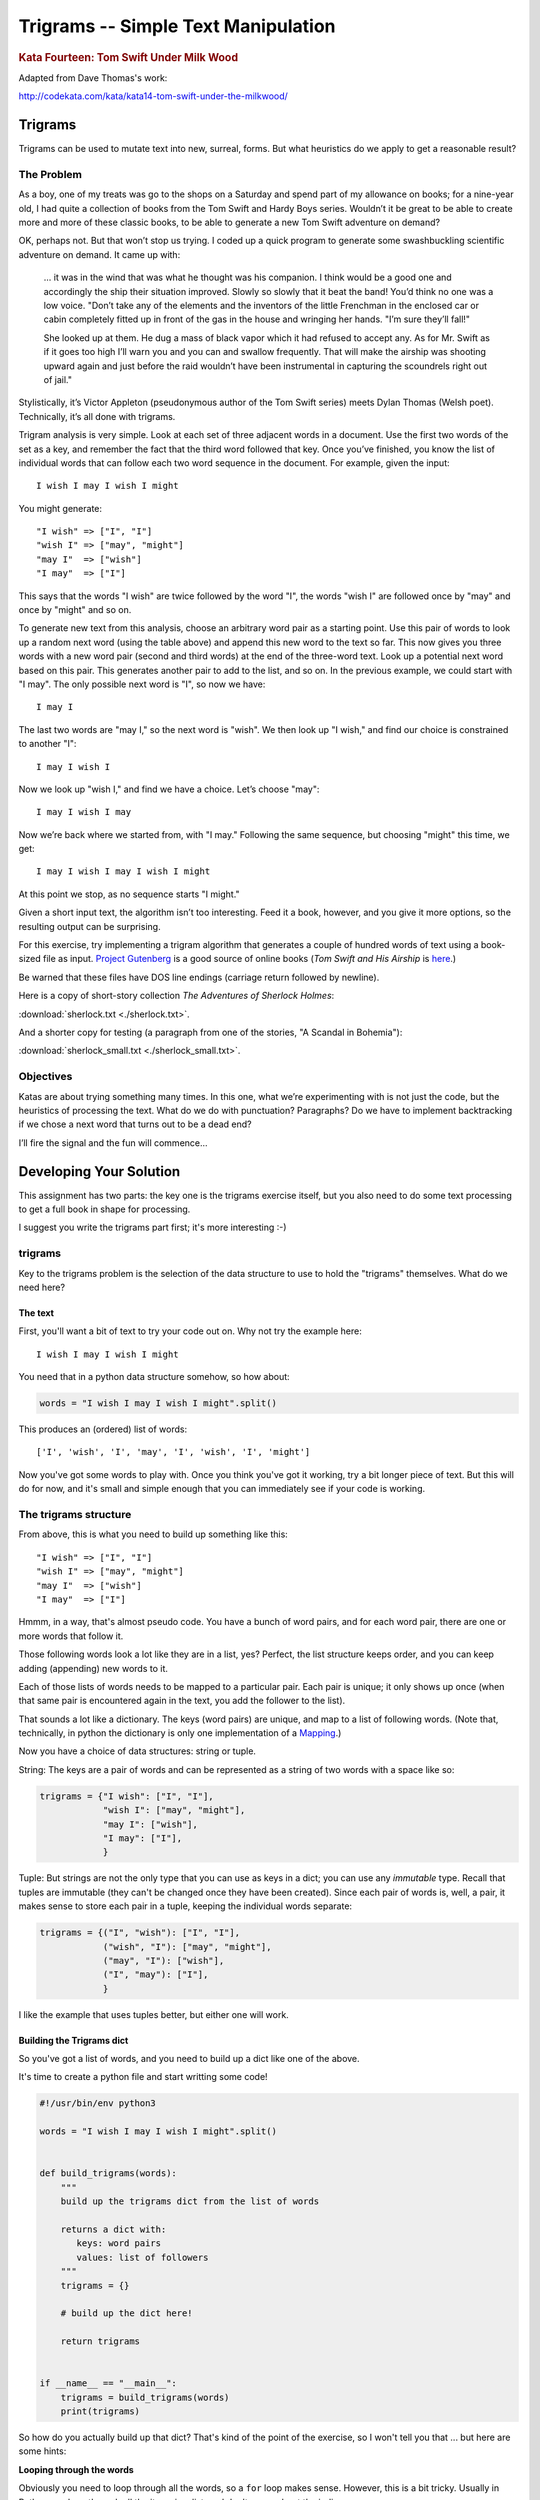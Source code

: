 .. _exercise_trigrams:

====================================
Trigrams -- Simple Text Manipulation
====================================

.. rubric:: Kata Fourteen: Tom Swift Under Milk Wood

Adapted from Dave Thomas's work:

http://codekata.com/kata/kata14-tom-swift-under-the-milkwood/


Trigrams
=========

Trigrams can be used to mutate text into new, surreal, forms. But what
heuristics do we apply to get a reasonable result?

The Problem
------------

As a boy, one of my treats was go to the shops on a Saturday and spend part
of my allowance on books; for a nine-year old, I had quite a collection of books from the
Tom Swift and Hardy Boys series. Wouldn’t it be great to be able to create
more and more of these classic books, to be able to generate a new Tom
Swift adventure on demand?


OK, perhaps not. But that won’t stop us trying. I coded up a quick
program to generate some swashbuckling scientific adventure on demand. It
came up with:

    ... it was in the wind that was what he thought was his companion. I
    think would be a good one and accordingly the ship their situation
    improved. Slowly so slowly that it beat the band! You’d think no one
    was a low voice. "Don’t take any of the elements and the
    inventors of the little Frenchman in the enclosed car or cabin completely
    fitted up in front of the gas in the house and wringing her hands.
    "I’m sure they’ll fall!"

    She looked up at them. He dug a mass of black vapor which it had
    refused to accept any. As for Mr. Swift as if it goes too high I’ll
    warn you and you can and swallow frequently. That will make the airship was
    shooting upward again and just before the raid wouldn’t have been
    instrumental in capturing the scoundrels right out of jail."


Stylistically, it’s Victor Appleton (pseudonymous author of the Tom Swift series) meets Dylan Thomas (Welsh poet). Technically,
it’s all done with trigrams.

Trigram analysis is very simple. Look at each set of three adjacent words
in a document. Use the first two words of the set as a key, and remember
the fact that the third word followed that key. Once you’ve finished,
you know the list of individual words that can follow each two word
sequence in the document. For example, given the input::

  I wish I may I wish I might

You might generate::

    "I wish" => ["I", "I"]
    "wish I" => ["may", "might"]
    "may I"  => ["wish"]
    "I may"  => ["I"]


This says that the words "I wish" are twice followed by the word
"I", the words "wish I" are followed once by "may" and once by "might"
and so on.

To generate new text from this analysis, choose an arbitrary word pair as a
starting point. Use this pair of words to look up a random next word (using the table
above) and append this new word to the text so far. This now gives you three words with a
new word pair (second and third words) at the end of the three-word text. Look up a potential next word
based on this pair. This generates another pair to add to the list, and so on. In the previous example,
we could start with "I may". The only possible next word is
"I", so now we have::

  I may I

The last two words are "may I," so the next word is
"wish". We then look up "I wish," and find our choice
is constrained to another "I"::

   I may I wish I


Now we look up "wish I," and find we have a choice. Let’s
choose "may"::

   I may I wish I may

Now we’re back where we started from, with "I may."
Following the same sequence, but choosing "might" this time, we
get::

   I may I wish I may I wish I might

At this point we stop, as no sequence starts "I might."


Given a short input text, the algorithm isn’t too interesting. Feed
it a book, however, and you give it more options, so the resulting output
can be surprising.

For this exercise, try implementing a trigram algorithm that generates a couple
of hundred words of text using a book-sized file as input.
`Project Gutenberg <http://www.gutenberg.org/>`_ is a good source of online
books (*Tom Swift and His Airship* is `here <http://sailor.gutenberg.org/etext02/03tom10.txt>`_.)

Be warned that these files have DOS line endings (carriage return followed by
newline).


Here is a copy of short-story collection *The Adventures of Sherlock Holmes*:

:download:`sherlock.txt  <./sherlock.txt>`.

And a shorter copy for testing (a paragraph from one of the stories, "A Scandal in Bohemia"):

:download:`sherlock_small.txt  <./sherlock_small.txt>`.


Objectives
-----------

Katas are about trying something many times. In this one, what
we’re experimenting with is not just the code, but the heuristics of
processing the text. What do we do with punctuation? Paragraphs? Do we have
to implement backtracking if we chose a next word that turns out to be a
dead end?

I’ll fire the signal and the fun will commence...

Developing Your Solution
========================

This assignment has two parts: the key one is the trigrams exercise itself, but you also need to do some text processing to get a full book in shape for processing.

I suggest you write the trigrams part first; it's more interesting :-)

trigrams
--------

Key to the trigrams problem is the selection of the data structure to use to hold the "trigrams" themselves. What do we need here?

The text
........

First, you'll want a bit of text to try your code out on. Why not try the example here::

  I wish I may I wish I might

You need that in a python data structure somehow, so how about:

.. code-block:: python

    words = "I wish I may I wish I might".split()

This produces an (ordered) list of words::

  ['I', 'wish', 'I', 'may', 'I', 'wish', 'I', 'might']

Now you've got some words to play with. Once you think you've got it working, try a bit longer piece of text. But this will do for now, and it's small and simple enough that you can immediately see if your code is working.

The trigrams structure
----------------------

From above, this is what you need to build up something like this::

    "I wish" => ["I", "I"]
    "wish I" => ["may", "might"]
    "may I"  => ["wish"]
    "I may"  => ["I"]

Hmmm, in a way, that's almost pseudo code. You have a bunch of word pairs, and for each word pair, there are one or more words that follow it.

Those following words look a lot like they are in a list, yes? Perfect, the list structure keeps order, and you can keep adding (appending) new words to it.

Each of those lists of words needs to be mapped to a particular pair. Each pair is unique; it only shows up once (when that same pair is encountered again in the text, you add the follower to the list).

That sounds a lot like a dictionary. The keys (word pairs) are unique, and map to a list of following words. (Note that, technically, in python the dictionary is only one implementation of a
`Mapping <https://docs.python.org/3/glossary.html#term-mapping>`_.)

Now you have a choice of data structures: string or tuple.

String: The keys are a pair of words and can be represented as a string of two words with a space like so:

.. code-block:: python

    trigrams = {"I wish": ["I", "I"],
                "wish I": ["may", "might"],
                "may I": ["wish"],
                "I may": ["I"],
                }

Tuple: But strings are not the only type that you can use as keys in a dict; you can use any *immutable* type. Recall that tuples are immutable (they can't be changed once they have been created). Since each pair of words is, well, a pair, it makes sense to store each pair in a tuple, keeping the individual words separate:

.. code-block:: python

    trigrams = {("I", "wish"): ["I", "I"],
                ("wish", "I"): ["may", "might"],
                ("may", "I"): ["wish"],
                ("I", "may"): ["I"],
                }

I like the example that uses tuples better, but either one will work.

Building the Trigrams dict
..........................

So you've got a list of words, and you need to build up a dict like one of the above.

It's time to create a python file and start writting some code!

.. code-block:: python

  #!/usr/bin/env python3

  words = "I wish I may I wish I might".split()


  def build_trigrams(words):
      """
      build up the trigrams dict from the list of words

      returns a dict with:
         keys: word pairs
         values: list of followers
      """
      trigrams = {}

      # build up the dict here!

      return trigrams


  if __name__ == "__main__":
      trigrams = build_trigrams(words)
      print(trigrams)

So how do you actually build up that dict? That's kind of the point of the exercise, so I won't tell you that ... but here are some hints:

**Looping through the words**

Obviously you need to loop through all the words, so a ``for`` loop makes sense. However, this is a bit tricky. Usually in Python you loop through all the items in a list, and don't worry about the indices:

.. code-block:: python

  for item in a_list:
     ...

But in this case, we don't need to work with one word at a time, we need to work with three at a time (a pair of words, and the single word that follows it).
So contrary to the usual practice, an index can be helpful here:

.. code-block:: python

  for i in range(len(words)-2): # why -2 ?
     pair = words[i:i + 2]
     follower = words[i + 2]

**Adding a pair to the dict:**

For each pair in the text, you need to add it to the dict. But:

- ``words[i:i + 2]`` is a list with two words in it. Can that be used as a key in a dict? (Try it.) If not, how can you make a valid key out of it?

- As you loop through the text, you will collect pairs of words. Each time, a given pair may already be in the dict.

  - If the pair is not in the dict, you want to put it in the dict, with value being a list with the follower in it::

    ("may", "I"): ["wish"]

  - If the pair already is in the dict, then you want to add the follower (the second word in the pair) to the list that's already there::

    ("wish", "I"): ["may", "might"]

Note that the example above suggests the basic logic; it's almost pseudo-code. And that logic will work.  But it turns out that this is a common enough operation that python dicts have a method that lets you do that logic in one step? Can you find it?

`Python dict Documentation <https://docs.python.org/3/library/stdtypes.html?highlight=dictionary#mapping-types-dict>`_

You should now have code that will return a dict like we noted above::

   {("I", "wish"): ["I", "I"],
    ("wish", "I"): ["may", "might"],
    ("may", "I"): ["wish"],
    ("I", "may"): ["I"]}

Try it out on a longer bit of text (your choice) before you go any further.

Using the Trigrams dict
.......................

This is the fun part. Once you have a mapping of word pairs to following words, you can build up some new "fake" text. Re-read the previous sections again to remind yourself of the procedure. Here are a couple of additional hints and questions to consider:

- The ``random`` module <https://docs.python.org/3/library/random.html#module-random> is your friend here:

.. code-block:: python

  import random

  # returns a number between a and b (including a and b)
  random.randint(a, b)

  # pick a random item from a sequence
  random.choice(a_list)

- You need to start with the first word pair; picking a random key from a dict is actually a bit tricky. Start with this known pair, and once you have the code working, you can figure out a better way to pick a pair to start with.

- As you build up your text, you probably want to build it up in a list, appending one word at a time.  You can join it together at the end with ``" ".join(the_list_of_words)``

- Remember that after adding a word to a pair to make a three-word text, the next pair is the last two words in that three-word text.

- What to do if you end up with a word pair that isn't in the original text?

- How to terminate? Probably have a pre-defined length of text!

Once you have the basics working, try your code on a longer piece of input text. Then think about making it fancy. Can you make sentences with capitalized first words and punctuation? Anything else to make the text more "real"?

Processing the Input Text
-------------------------

If you get a book from Project Gutenberg (or anywhere else), it will not be "clean." That is, it will have header information, footer information, chapter headings, punctuation, what have you. So you'll need to clean it up somehow to get a simple list of words to use to build your trigrams.

The first part of the process is pretty straightforward; open the file and loop through the lines of text.

You may want to skip the header. How would you do that??
Hint: in a Project Gutenberg e-book, there is a line of text that starts with::

  *** START OF THIS PROJECT GUTENBERG EBOOK

In the loop, you can process a single line of text to break it into words:

 - calling ``.split()``

Optional steps to cleaning up the text:

 - Strip out punctuation?
   - If you do this, what about contractions, i.e. the appostrophe in "can't" vs. a single quotation mark -- which are the same character.

 - Remove capitalization?
   - If you do this, what about "I"? And proper nouns?

Any other ideas you may have.

**Hints:**

The ``string`` methods are your friend here.

There are also handy constants in the ``string`` module: ``import string``

Check out the ``str.translate()`` method; it can make multiple replacements very fast.

Do get the full trigrams code working first, then play with some of the fancier options.

Code Structure
--------------

Break your code down into a handful of separate functions. This way you can test each on its own, and it's easier to refactor one part without messing with the others.  For instance, your ``__main__`` block might look something like:

.. code-block:: python

  if __name__ == "__main__":
      # get the filename from the command line
      try:
          filename = sys.argv[1]
      except IndexError:
          print("You must pass in a filename")
          sys.exit(1)

      in_data = read_in_data(filename)
      words = make_words(in_data)
      word_pairs = build_trigram(words)
      new_text = build_text(word_pairs)

      print(new_text)
